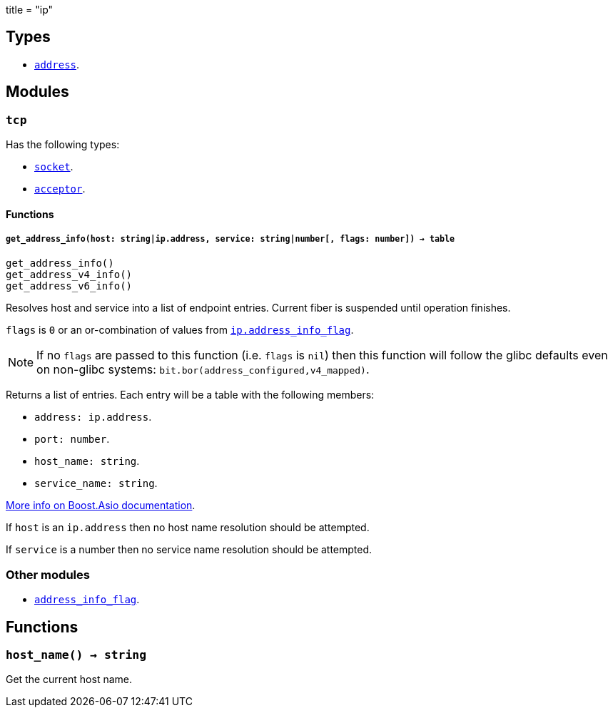 +++
title = "ip"
+++

== Types

* link:../ip.address/[`address`].

== Modules

=== `tcp`

Has the following types:

* link:../ip.tcp.socket/[`socket`].
* link:../ip.tcp.acceptor/[`acceptor`].

==== Functions

===== `get_address_info(host: string|ip.address, service: string|number[, flags: number]) -> table`

[source,lua]
----
get_address_info()
get_address_v4_info()
get_address_v6_info()
----

Resolves host and service into a list of endpoint entries. Current fiber is
suspended until operation finishes.

`flags` is `0` or an or-combination of values from
link:../ip.address_info_flag/[`ip.address_info_flag`].

NOTE: If no `flags` are passed to this function (i.e. `flags` is `nil`) then
this function will follow the glibc defaults even on non-glibc systems:
`bit.bor(address_configured,v4_mapped)`.

Returns a list of entries. Each entry will be a table with the following
members:

* `address: ip.address`.
* `port: number`.
* `host_name: string`.
* `service_name: string`.

https://www.boost.org/doc/libs/1_70_0/doc/html/boost_asio/reference/ip__basic_resolver/async_resolve/overload3.html[More
info on Boost.Asio documentation].

If `host` is an `ip.address` then no host name resolution should be attempted.

If `service` is a number then no service name resolution should be attempted.

=== Other modules

* link:../ip.address_info_flag/[`address_info_flag`].

== Functions

=== `host_name() -> string`

Get the current host name.

